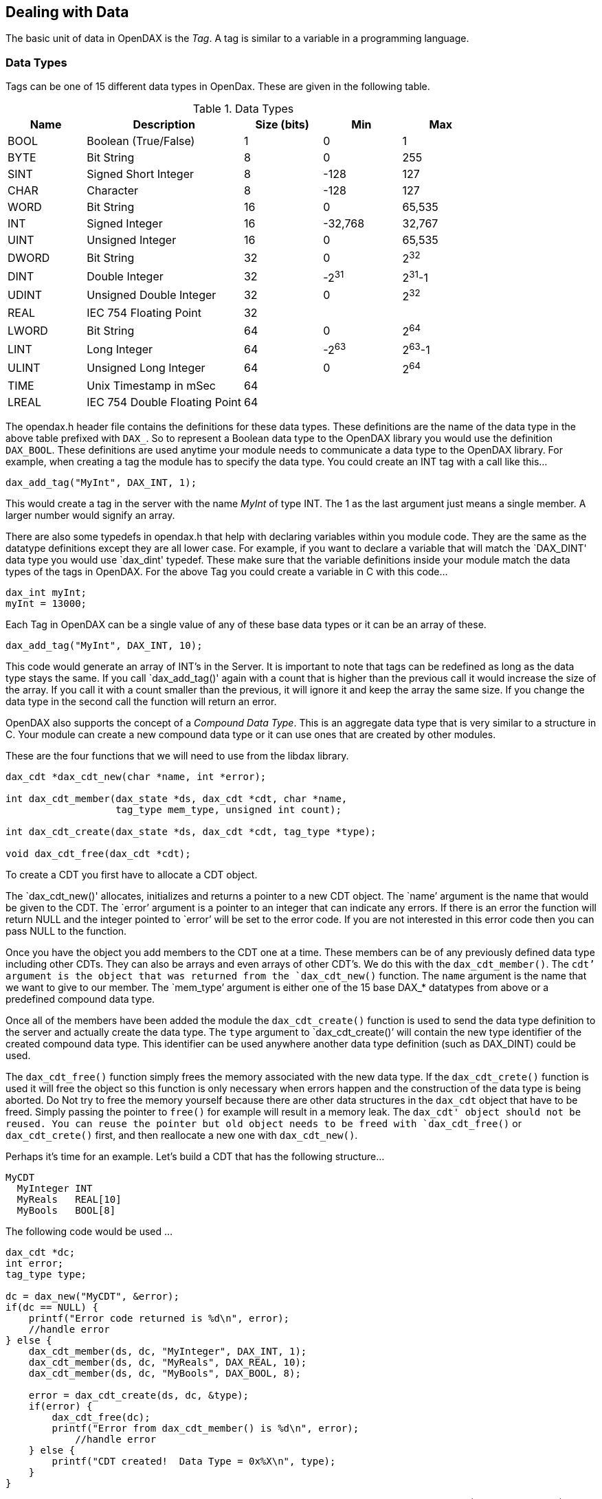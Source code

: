 == Dealing with Data
The basic unit of data in OpenDAX is the _Tag_.  A tag is similar to a variable in a programming language.

=== Data Types
Tags can be one of 15 different data types in OpenDax.  These are given in the following table.

.Data Types
[cols="<,<2,^,^,^",options="header",]
|===
|*Name* |*Description* |*Size (bits)* |*Min* |*Max*
|BOOL |Boolean (True/False) |1 |0 |1
|BYTE |Bit String |8 |0 |255
|SINT |Signed Short Integer |8 |-128 |127
|CHAR |Character |8 |-128 |127
|WORD |Bit String |16 |0 |65,535
|INT |Signed Integer |16 |-32,768 |32,767
|UINT |Unsigned Integer |16 |0 |65,535
|DWORD |Bit String |32 |0 |2^32^
|DINT |Double Integer |32 |-2^31^ |2^31^-1
|UDINT |Unsigned Double Integer |32 |0 |2^32^
|REAL |IEC 754 Floating Point |32 | |
|LWORD |Bit String |64 |0 |2^64^
|LINT |Long Integer |64 |-2^63^ |2^63^-1
|ULINT |Unsigned Long Integer |64 |0 |2^64^
|TIME |Unix Timestamp in mSec |64 | |
|LREAL |IEC 754 Double Floating Point |64 | |
|===

The opendax.h header file contains the definitions for these data types.  These definitions are the name of the data type in the above table prefixed with `DAX_`.  So to represent a Boolean data type to the OpenDAX library you would use the definition `DAX_BOOL`.  These definitions are used anytime your module needs to communicate a data type to the OpenDAX library.  For example, when creating a tag the module has to specify the data type.  You could create an INT tag with a call like this...

[source,c]
----
dax_add_tag("MyInt", DAX_INT, 1);
----

This would create a tag in the server with the name _MyInt_ of type INT.  The 1 as the last argument just means a single member.  A larger number would signify an array.

There are also some typedefs in opendax.h that help with declaring variables within you module code.  They are the same as the datatype definitions except they are all lower case.  For example, if you want to declare a variable that will match the `DAX_DINT' data type you would use `dax_dint' typedef.  These make sure that the variable definitions inside your module match the data types of the tags in OpenDAX.  For the above Tag you could create a variable in C with this code...

[source,c]
----
dax_int myInt;
myInt = 13000;
----

Each Tag in OpenDAX can be a single value of any of these base data types or it can be an array of these.

[source,c]
----
dax_add_tag("MyInt", DAX_INT, 10);
----

This code would generate an array of INT's in the Server.  It is important to note that tags can be redefined as long as the data type stays the same.  If you call `dax_add_tag()' again with a count that is higher than the previous call it would increase the size of the array.  If you call it with a count smaller than the previous, it will ignore it and keep the array the same size.  If you change the data type in the second call the function will return an error.

OpenDAX also supports the concept of a _Compound Data Type_.  This is an aggregate data type that is very similar to a structure in C.  Your module can create a new compound data type or it can use ones that are created by other modules.

These are the four functions that we will need to use from the libdax library.

[source,c]
----
dax_cdt *dax_cdt_new(char *name, int *error);

int dax_cdt_member(dax_state *ds, dax_cdt *cdt, char *name,
                   tag_type mem_type, unsigned int count);

int dax_cdt_create(dax_state *ds, dax_cdt *cdt, tag_type *type);

void dax_cdt_free(dax_cdt *cdt);
----

To create a CDT you first have to allocate a CDT object.

The `dax_cdt_new()' allocates, initializes and returns a pointer to a new CDT object.  The `name`' argument is the name that would be given to the CDT.  The `error`' argument is a pointer to an integer that can indicate any errors.  If there is an error the function will return NULL and the integer pointed to `error`' will be set to the error code.  If you are not interested in this error code then you can pass NULL to the function.

Once you have the object you add members to the CDT one at a time.  These members can be of any previously defined data type including other CDTs.  They can also be arrays and even arrays of other CDT's.  We do this with the `dax_cdt_member()`.  The `cdt`' argument is the object that was returned from the `dax_cdt_new()` function.  The `name` argument is the name that we want to give to our member.  The `mem_type`' argument is either one of the 15 base DAX_* datatypes from above or a predefined compound data type.

Once all of the members have been added the module the `dax_cdt_create()` function is used to send the data type definition to the server and actually create the data type.  The `type` argument to `dax_cdt_create()`' will contain the new type identifier of the created compound data type.  This identifier can be used anywhere another data type definition (such as DAX_DINT) could be used.

The `dax_cdt_free()` function simply frees the memory associated with the new data type.  If the
`dax_cdt_crete()` function is used it will free the object so this function is only necessary
when errors happen and the construction of the data type is being aborted.  Do Not try to free
the memory yourself because there are other data structures in the `dax_cdt` object that have to be
freed.  Simply passing the pointer to `free()` for example will result
in a memory leak.  The `dax_cdt' object should
not be reused.  You can reuse the pointer but old object needs to be
freed with `dax_cdt_free()` or `dax_cdt_crete()` first, and then
reallocate a new one with  `dax_cdt_new()`.

Perhaps it's time for an example.  Let's build a CDT that has the following structure...

----
MyCDT
  MyInteger INT
  MyReals   REAL[10]
  MyBools   BOOL[8]
----

The following code would be used ...

[source,c]
----
dax_cdt *dc;
int error;
tag_type type;

dc = dax_new("MyCDT", &error);
if(dc == NULL) {
    printf("Error code returned is %d\n", error);
    //handle error
} else {
    dax_cdt_member(ds, dc, "MyInteger", DAX_INT, 1);
    dax_cdt_member(ds, dc, "MyReals", DAX_REAL, 10);
    dax_cdt_member(ds, dc, "MyBools", DAX_BOOL, 8);

    error = dax_cdt_create(ds, dc, &type);
    if(error) {
        dax_cdt_free(dc);
        printf("Error from dax_cdt_member() is %d\n", error);
	    //handle error
    } else {
        printf("CDT created!  Data Type = 0x%X\n", type);
    }
}
----

This code will build the above CDT.  There is some error checking missing on the return values of \verb|dax_cdt_member()| functions but this is for clarity.  In your code you would want to check these return values.  Also be careful of the error handling so that you don't exit this code before the `dax_cdt_free()` function has been called to free the `dax_cdt` object.


=== Creating Tags
The main function to use for creating tags for OpenDAX is `dax_tag_add()`.  The prototype is given here.

[source,c]
----
int dax_tag_add(dax_state *ds, tag_handle *h, char *name,
                tag_type type, int count)
----

There are three pieces of information that must be passed to this function to create a tag.  First you have to pass a name.  The name is statically allocated so the size of the tag is fixed.  It must be less than `DAX_TAGNAME_SIZE`.  Right now this is set at 32 characters.  It can easily be changed to allow longer tag names or made smaller to conserve memory in smaller systems.  The definition is in _opendax.h_ and once changed you will have to recompile everything.

The rules for naming tags are pretty simple.  The tag must begin an alphabetic character [a-z or A-Z].  The rest of the tag name can contain underscores, letters or numbers.  For example `ThisTag` and `some_tag23` are both valid tag names.  However `23some_tag`' is not a valid tag name.  Hyphens and symbols are not allowed.  Tags that begin with "_" are reserved for the system's use.

The `type` argument, is the data type of the tag.  This can be one of the base data types or a compound data type.

The  last argument, `count`, is the number of items in the tag.  Basically the tag is either a single tag and `count` would be 1 or the tag represents an array and `count` would be something greater than 1.

The `h` pointer argument is a pointer to a handle.  If this pointer is not NULL `dax_tag_add()` will fill it in with the necessary information to identify the tag.  Tag handles are described in detail in the following section.

=== Tag Handles
It would be very inefficient for the server/library to have to work with the strings that represent different tags in this system.  Strings would use a lot of bandwidth and parsing the strings to determine the actual data point would use extra processor power.

To alleviate some of these concerns OpenDAX uses the idea of a _handle_ to identify tags.  They can also be used to identify parts of the tags.  For example, let's say that we have a tag that is an array of 1,000 INT's named `MyInt`.  The handle that identifies the entire array would be different than one that would identify the items from `MyInt[100]` through `MyInt[199]`, and that would be different than any of the 1,000 handles that would identify a single point in the array.

A `tag_handle` is actually a structure that is defined in _opendax.h_.

There are a couple of ways to get a handle assigned.  The first is to pass a pointer to the `dax_tag_add()` function.  `dax_tag_add()` will assign the information necessary to access the entire tag when the tag is created.

[source,c]
----
int dax_tag_handle(dax_state *ds, tag_handle *h,
                   char *str, int count)
----

The `dax_tag_handle()` function is the other way to get a handle.  The arguments to this function are a pointer to the handle that you want to have assigned, a string that represents the tag for which you would like the handle and an integer that represents the number of items you would like assigned to the handle in the case that the tag is an array.

The string passed to `dax_tag_handle()`' can be more than simply the tag name.  It can be a full description of part of a tag.  Suppose we are using the compound data type that we defined earlier.

[source,c]
----
MyCDT
  MyInteger INT
  MyReals   REAL[10]
  MyBools   BOOL[8]
----

Let's say we create a tag that is a 10 item array of this type, named _MyTag_.  We could represent parts of this tag with the following strings ...

[cols="1,1,2",options="header",]
|===
|*str* |*count* |*Handle represents...*
|"MyTag" |1 |the entire tag
|"MyTag[0]" |1 |the entire first element
|"MyTag[0]" |2 |all of the first two elements
|"MyTag[1].MyInteger" |n/a |the MyInteger member of the 2nd element
|"MyTag[1].MyBools" |n/a |the entire MyBools array of the 2nd element
|"MyTag[2].MyReals[1]" |2 |two MyReals starting with the 2nd one
|===

This is the way that tags and parts of tags should be represented within your module as well.  This representation should be pretty familiar to a C programmer.  Square brackets and numbers are used to index the arrays and '.'s are used to dereference parts of a tag that have a compound data type.  Arrays are zero indexed.

If count is zero and the tag or member is an array the entire array will be assigned to the handle.

Here is the definition of the tag\_handle structure.

[source,c]
----
typedef struct tag_handle {
	tag_index index;     /* The Database Index of the Tag */
	uint32_t byte;       /* The byte offset where the data block starts */
	unsigned char bit;   /* The bit offset */
	uint32_t count;      /* The number of items represented by the handle */
	uint32_t size;       /* The total size of the data block in bytes */
	tag_type type;       /* The data type of the block */
} tag_handle;
----

The tagserver is actually pretty dumb when it comes to retrieving data from the tag database.  The
tagserver only needs the index, the byte offset and the number of bytes.  It's really up to the
module to figure out what to do with that data.  The libdax library hides most of this complexity
from the module programmer.

=== Reading and Writing Data

Once you have a handle to the data you can start to read and write that data.  The three functions
that you will use to read and write data are...

[source,c]
----
int dax_read_tag(dax_state *ds, Handle handle, void *data);
int dax_write_tag(dax_state *ds, Handle handle, void *data);
int dax_mask_tag(dax_state *ds, Handle handle, void *data, void *mask);
----

The `dax_read_tag()` function, as its
name suggests is used to read tag data from the server.  The `void *data`' pointer should point to data that is
formatted in the same way that the handle data is.  Usually this simply means that the variables
in you module should be of the same type and size as what is pointed to by
_handle_

The `dax_write_tag()` function and the `dax_mask_tag()` function are both used to write data to the
server.  Again the `data` pointer should point to a data area within your module that is of the same
type and size as the tag that is represented by the `handle`.  The `dax_mask_tag()` function function
adds the ability to only write part of the data.  The `mask` pointer should point to an area of memory
that is the same size as the `data` pointer.  The only `data`' that will be written to the server will
have a '1' set in that bit location in the `mask`' memory area.

It might be important to understand how large tags are read.  If
the size of the request is larger than the maximum number of bytes that
can be read in a single message, the request will be split up.
This causes a race condition because another module could write to the tags
between these messages.  This will likely, not be an issue for the vast
majority of cases, but it is worth knowing.

Writing tags is also split up into multiple messages if needed.  The same
race condition exists here as well.  Also the amount of data that can be
written is slightly less than can be read.  This is due to the fact that
the message header is larger for writes.
Masked writes are half the size of normal writes, since room has to be made
for the mask.

=== Compound Data

See the implementation of the `dax_cdt_iter()` function to see how to deal with compound data.  The
easiest and least efficient way is to get handles to the individual members of the CDT.

The packing of the CDT is also specified and it's pretty simple.  The members
are packed in the same order in which they were added by the `dax_cdt_member()` function .  They
are single byte aligned and BOOLs are packed into bytes.  One BOOL will take
up an entire byte.  Any subsequent BOOL's that are added will occupy that
same byte until there are more than 8 in which case another byte will be
added.  This continues until the first non-BOOL data type.  The first
non-BOOL typed member will occupy the next byte.  For this reason it is more
efficient to put the BOOL members together.  A single BOOL member followed by
an INT then followed by another BOOL will occupy 4 bytes, one for the first
BOOL, two for the INT and then another byte for the second BOOL.  If we put
the two BOOL members first and second, with the INT last, the data type size
will only be 3 bytes, and we still have room for 6 more BOOLs before the size
would grow.

=== Data Handling Example

